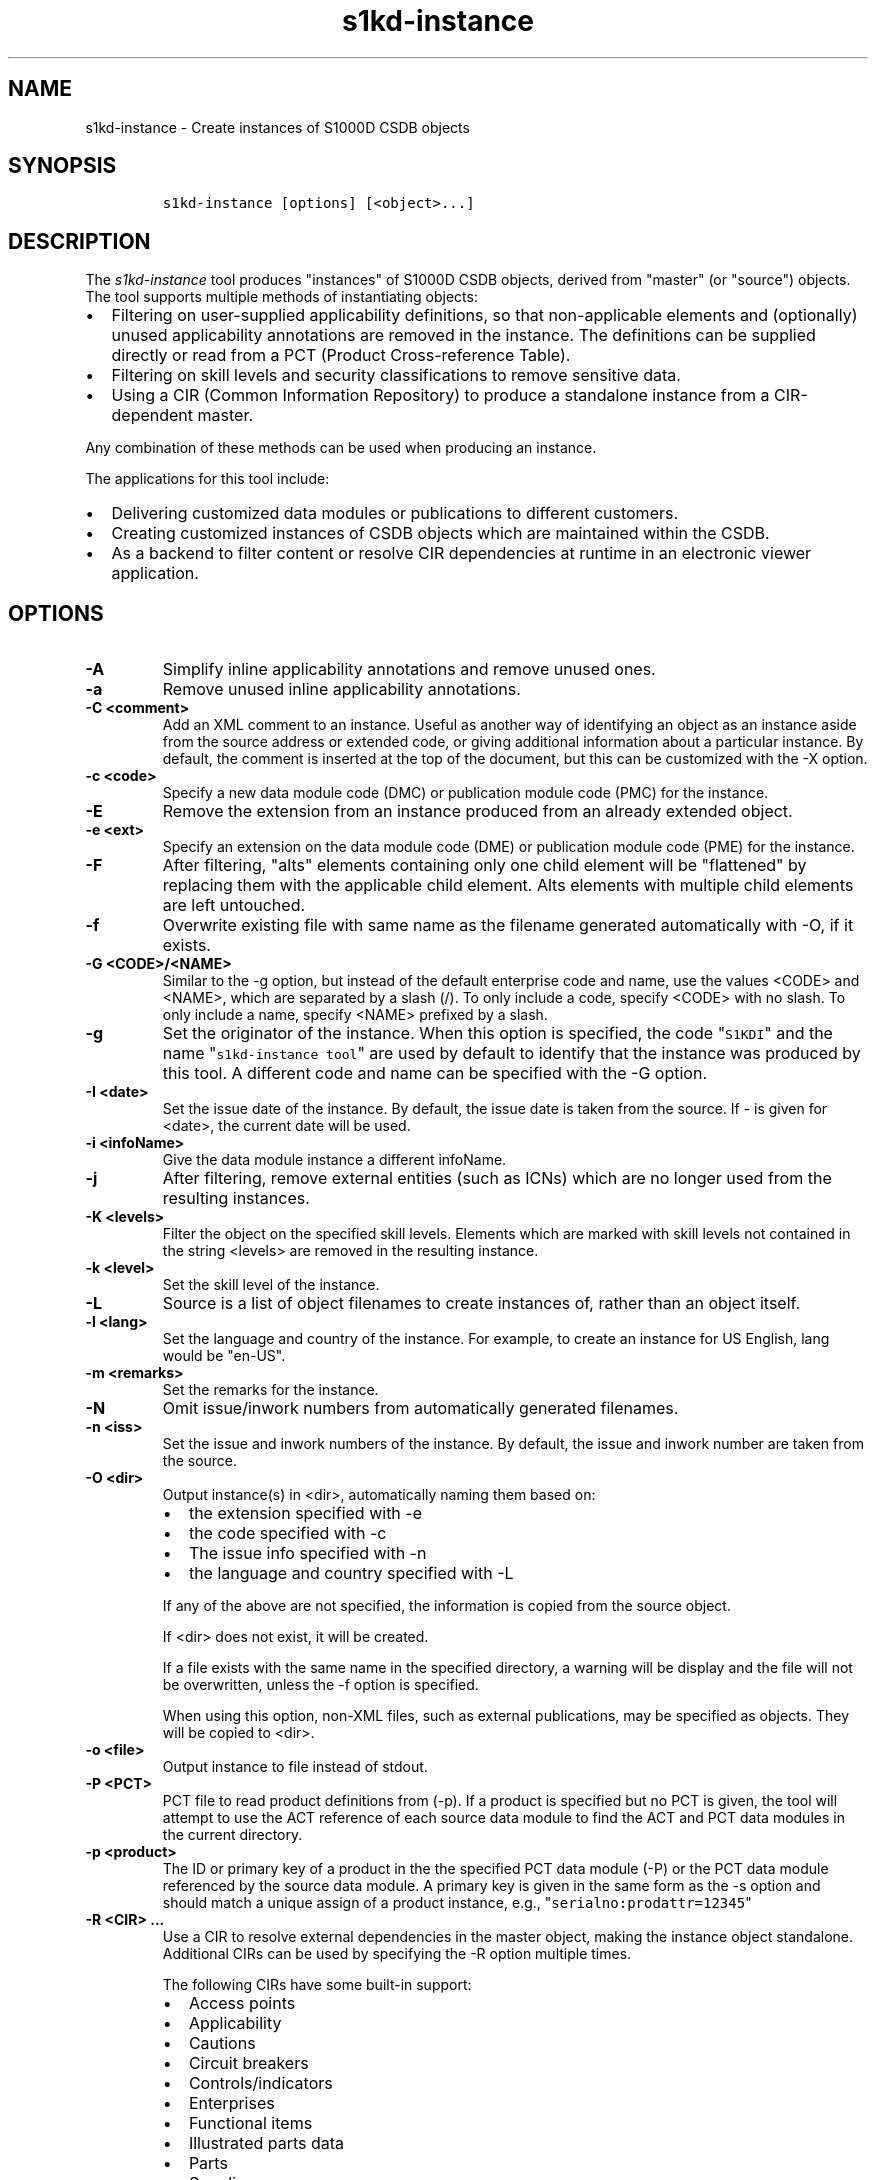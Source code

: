 .\" Automatically generated by Pandoc 2.3.1
.\"
.TH "s1kd\-instance" "1" "2018\-12\-21" "" "s1kd\-tools"
.hy
.SH NAME
.PP
s1kd\-instance \- Create instances of S1000D CSDB objects
.SH SYNOPSIS
.IP
.nf
\f[C]
s1kd\-instance\ [options]\ [<object>...]
\f[]
.fi
.SH DESCRIPTION
.PP
The \f[I]s1kd\-instance\f[] tool produces "instances" of S1000D CSDB
objects, derived from "master" (or "source") objects.
The tool supports multiple methods of instantiating objects:
.IP \[bu] 2
Filtering on user\-supplied applicability definitions, so that
non\-applicable elements and (optionally) unused applicability
annotations are removed in the instance.
The definitions can be supplied directly or read from a PCT (Product
Cross\-reference Table).
.IP \[bu] 2
Filtering on skill levels and security classifications to remove
sensitive data.
.IP \[bu] 2
Using a CIR (Common Information Repository) to produce a standalone
instance from a CIR\-dependent master.
.PP
Any combination of these methods can be used when producing an instance.
.PP
The applications for this tool include:
.IP \[bu] 2
Delivering customized data modules or publications to different
customers.
.IP \[bu] 2
Creating customized instances of CSDB objects which are maintained
within the CSDB.
.IP \[bu] 2
As a backend to filter content or resolve CIR dependencies at runtime in
an electronic viewer application.
.SH OPTIONS
.TP
.B \-A
Simplify inline applicability annotations and remove unused ones.
.RS
.RE
.TP
.B \-a
Remove unused inline applicability annotations.
.RS
.RE
.TP
.B \-C <comment>
Add an XML comment to an instance.
Useful as another way of identifying an object as an instance aside from
the source address or extended code, or giving additional information
about a particular instance.
By default, the comment is inserted at the top of the document, but this
can be customized with the \-X option.
.RS
.RE
.TP
.B \-c <code>
Specify a new data module code (DMC) or publication module code (PMC)
for the instance.
.RS
.RE
.TP
.B \-E
Remove the extension from an instance produced from an already extended
object.
.RS
.RE
.TP
.B \-e <ext>
Specify an extension on the data module code (DME) or publication module
code (PME) for the instance.
.RS
.RE
.TP
.B \-F
After filtering, "alts" elements containing only one child element will
be "flattened" by replacing them with the applicable child element.
Alts elements with multiple child elements are left untouched.
.RS
.RE
.TP
.B \-f
Overwrite existing file with same name as the filename generated
automatically with \-O, if it exists.
.RS
.RE
.TP
.B \-G <CODE>/<NAME>
Similar to the \-g option, but instead of the default enterprise code
and name, use the values <CODE> and <NAME>, which are separated by a
slash (/).
To only include a code, specify <CODE> with no slash.
To only include a name, specify <NAME> prefixed by a slash.
.RS
.RE
.TP
.B \-g
Set the originator of the instance.
When this option is specified, the code "\f[C]S1KDI\f[]" and the name
"\f[C]s1kd\-instance\ tool\f[]" are used by default to identify that the
instance was produced by this tool.
A different code and name can be specified with the \-G option.
.RS
.RE
.TP
.B \-I <date>
Set the issue date of the instance.
By default, the issue date is taken from the source.
If \- is given for <date>, the current date will be used.
.RS
.RE
.TP
.B \-i <infoName>
Give the data module instance a different infoName.
.RS
.RE
.TP
.B \-j
After filtering, remove external entities (such as ICNs) which are no
longer used from the resulting instances.
.RS
.RE
.TP
.B \-K <levels>
Filter the object on the specified skill levels.
Elements which are marked with skill levels not contained in the string
<levels> are removed in the resulting instance.
.RS
.RE
.TP
.B \-k <level>
Set the skill level of the instance.
.RS
.RE
.TP
.B \-L
Source is a list of object filenames to create instances of, rather than
an object itself.
.RS
.RE
.TP
.B \-l <lang>
Set the language and country of the instance.
For example, to create an instance for US English, lang would be
"en\-US".
.RS
.RE
.TP
.B \-m <remarks>
Set the remarks for the instance.
.RS
.RE
.TP
.B \-N
Omit issue/inwork numbers from automatically generated filenames.
.RS
.RE
.TP
.B \-n <iss>
Set the issue and inwork numbers of the instance.
By default, the issue and inwork number are taken from the source.
.RS
.RE
.TP
.B \-O <dir>
Output instance(s) in <dir>, automatically naming them based on:
.RS
.IP \[bu] 2
the extension specified with \-e
.IP \[bu] 2
the code specified with \-c
.IP \[bu] 2
The issue info specified with \-n
.IP \[bu] 2
the language and country specified with \-L
.PP
If any of the above are not specified, the information is copied from
the source object.
.PP
If <dir> does not exist, it will be created.
.PP
If a file exists with the same name in the specified directory, a
warning will be display and the file will not be overwritten, unless the
\-f option is specified.
.PP
When using this option, non\-XML files, such as external publications,
may be specified as objects.
They will be copied to <dir>.
.RE
.TP
.B \-o <file>
Output instance to file instead of stdout.
.RS
.RE
.TP
.B \-P <PCT>
PCT file to read product definitions from (\-p).
If a product is specified but no PCT is given, the tool will attempt to
use the ACT reference of each source data module to find the ACT and PCT
data modules in the current directory.
.RS
.RE
.TP
.B \-p <product>
The ID or primary key of a product in the the specified PCT data module
(\-P) or the PCT data module referenced by the source data module.
A primary key is given in the same form as the \-s option and should
match a unique assign of a product instance, e.g.,
"\f[C]serialno:prodattr=12345\f[]"
.RS
.RE
.TP
.B \-R <CIR> ...
Use a CIR to resolve external dependencies in the master object, making
the instance object standalone.
Additional CIRs can be used by specifying the \-R option multiple times.
.RS
.PP
The following CIRs have some built\-in support:
.IP \[bu] 2
Access points
.IP \[bu] 2
Applicability
.IP \[bu] 2
Cautions
.IP \[bu] 2
Circuit breakers
.IP \[bu] 2
Controls/indicators
.IP \[bu] 2
Enterprises
.IP \[bu] 2
Functional items
.IP \[bu] 2
Illustrated parts data
.IP \[bu] 2
Parts
.IP \[bu] 2
Supplies
.IP \[bu] 2
Tools
.IP \[bu] 2
Warnings
.IP \[bu] 2
Zones
.PP
The methods of resolving the dependencies for a CIR can be changed by
specifying a custom XSLT script with the \-r option.
The built\-in XSLT used for the above CIR data modules can be dumped
with the \-x option.
.RE
.TP
.B \-r <XSL>
Use a custom XSLT script to resolve CIR dependencies for the last
specified CIR.
.RS
.RE
.TP
.B \-S
Do not include <sourceDmIdent>/<sourcePmIdent>/<repositorySourceDmIdent>
in the instance.
.RS
.RE
.TP
.B \-s <applic>
An applicability definition in the form of
"\f[C]<ident>:<type>=<value>\f[]".
Any number of values can be defined by specifying this option multiple
times.
.RS
.RE
.TP
.B \-t <techName>
Give the instance a different techName/pmTitle.
.RS
.RE
.TP
.B \-U <classes>
Filter the object on the specified security classes.
Elements marked with security classes not contained in the string
<classes> are removed in the resulting instance.
.RS
.RE
.TP
.B \-u <sec>
Set the security classification of the instance.
An instance may have a lower security classification than the source if
classified information is removed for a particular customer.
.RS
.RE
.TP
.B \-v
When \-O is used, print the automatically generated file name of the
instance.
.RS
.RE
.TP
.B \-W
Set the applicability for the whole object, overwriting the current
applicability with the user\-defined applicability values.
.RS
.RE
.TP
.B \-w
Check the applicability, skill level, and security classification of the
whole object against the user\-defined applicability, skill levels, and
security classifications.
If the whole object is not applicable, then no instance is created.
.RS
.RE
.TP
.B \-X <path>
The XPath expression indicating where the comment specified with \-C
will be inserted.
This should be the path to an element where the comment will be inserted
as the first child node.
By default, this is the top of the document.
.RS
.RE
.TP
.B \-x <CIR>
Dumps the built\-in XSLT used to resolve dependencies for <CIR> CIR type
to stdout.
This can be used as a starting point for a custom XSLT script to be
specified with the \-r option.
.RS
.PP
The following types currently have built\-in XSLT and can therefore be
used as values for <CIR>:
.IP \[bu] 2
accessPointRepository
.IP \[bu] 2
applicRepository
.IP \[bu] 2
cautionRepository
.IP \[bu] 2
circuitBreakerRepository
.IP \[bu] 2
controlIndicatorRepository
.IP \[bu] 2
enterpriseRepository
.IP \[bu] 2
functionalItemRepository
.IP \[bu] 2
illustratedPartsCatalog
.IP \[bu] 2
partRepository
.IP \[bu] 2
supplyRepository
.IP \[bu] 2
toolRepository
.IP \[bu] 2
warningRepository
.IP \[bu] 2
zoneRepository
.RE
.TP
.B \-Y <text>
Update the applicability for the whole object using the user\-defined
applicability values, and using <text> as the new display text.
.RS
.RE
.TP
.B \-y
Update the applicability for the whole object using the user\-defined
applicability values.
.RS
.RE
.TP
.B \-z
Fix certain elements automatically after filtering.
For example, if all support equipment is removed due to filtering, a
\f[C]<noSupportEquips>\f[] element will be inserted automatically.
.RS
.RE
.TP
.B \-\-version
Show version information.
.RS
.RE
.TP
.B <object>...
Source CSDB objects to instantiate.
.RS
.RE
.SS Identifying the source of an instance
.PP
The resulting data module instances will contain the element
<sourceDmIdent>, which will contain the identification elements of the
source data modules used to instantiate them.
Publication module instances will contain the element <sourcePmIdent>
instead.
.PP
Additionally, the data module instance will contain an element
<repositorySourceDmIdent> for each CIR specified with the \-R option.
.PP
If the \-S option is used, neither the <sourceDmIdent>/<sourcePmIdent>
elements or <repositorySourceDmIdent> elements are added.
This can be useful when this tool is not used to make an "instance" per
se, but more generally to make a module based on an existing module.
.SS Removing/simplifying applicability annotations (\-a vs \-A)
.PP
By default, filtering on applicability will remove invalid elements from
the resulting instance.
In some cases, though, it may be desirable to remove redundant
applicability annotations on valid elements.
The \-a and \-A options provide two methods of doing this.
.PP
The \-a option will remove applicability annotations (applicRefId) from
elements which are deemed to be unambiguously valid (their validity does
not rely on applicability values left undefined by the user).
Unused occurrences of the corresponding applic elements are removed as
well.
.PP
The \-A option will do the same as the \-a option, but will also attempt
to simplify unused parts of applicability annotations.
It simplifies an annotation by removing <assert> elements determined to
be either unambiguously valid or invalid given the user\-defined values,
and removing unneeded <evaluate> elements when they contain only one
remaining <assert>.
.PP
For example, given the following input:
.IP
.nf
\f[C]
<referencedApplicGroup>
<applic\ id="app\-0001">
<assert
applicPropertyIdent="version"
applicPropertyType="prodattr"
applicPropertyValues="A"/>
</applic>
<applic\ id="app\-0002">
<assert
applicPropertyIdent="version"
applicPropertyType="prodattr"
applicPropertyValues="B"/>
</applic>
<applic\ id="app\-0003">
<evaluate\ andOr="or">
<evaluate\ andOr="and">
<assert
applicPropertyIdent="version"
applicPropertyType="prodattr"
applicPropertyValues="A"/>
<assert
applicPropertyIdent="weather"
applicPropertyType="condition"
applicPropertyValues="normal"/>
</evaluate>
<evaluate\ andOr="and">
<assert
applicPropertyIdent="version"
applicPropertyType="prodattr"
applicPropertyValues="B"/>
<assert
applicPropertyIdent="weather"
applicPropertyType="condition"
applicPropertyValues="icy"/>
</evaluate>
</evaluate>
</applic>
</referencedApplicGroup>
<!\-\-\ snip\ \-\->
<para\ applicRefId="app\-0001">This\ applies\ to\ version\ A.</para>
<para\ applicRefId="app\-0002">This\ applies\ to\ version\ B.</para>
<para\ applicRefId="app\-0003">
This\ applies\ to\ version\ A\ if\ the\ weather\ is\ normal,\ or\ version\ B\ if
the\ weather\ is\ icy.
</para>
\f[]
.fi
.PP
If this data is filtered for version A, without specifying a value for
the weather, and neither the \-a or \-A option is used, the following
will be the result:
.IP
.nf
\f[C]
<referencedApplicGroup>
<applic\ id="app\-0001">
<assert
applicPropertyIdent="version"
applicPropertyType="prodattr"
applicPropertyValues="A"/>
</applic>
<applic\ id="app\-0002">
<assert
applicPropertyIdent="version"
applicPropertyType="prodattr"
applicPropertyValues="B"/>
</applic>
<applic\ id="app\-0003">
<evaluate\ andOr="or">
<evaluate\ andOr="and">
<assert
applicPropertyIdent="version"
applicPropertyType="prodattr"
applicPropertyValues="A"/>
<assert
applicPropertyIdent="weather"
applicPropertyType="condition"
applicPropertyValues="normal"/>
</evaluate>
<evaluate\ andOr="and">
<assert
applicPropertyIdent="version"
applicPropertyType="prodattr"
applicPropertyValues="B"/>
<assert
applicPropertyIdent="weather"
applicPropertyType="condition"
applicPropertyValues="icy"/>
</evaluate>
</evaluate>
</applic>
</referencedApplicGroup>
<!\-\-\ snip\ \-\->
<para\ applicRefId="app\-0001">This\ applies\ to\ version\ A.</para>
<para\ applicRefId="app\-0003">
This\ applies\ to\ version\ A\ if\ the\ weather\ is\ normal,\ or\ version\ B\ if
the\ weather\ is\ icy.
</para>
\f[]
.fi
.PP
The second paragraph is removed, because it only applies to version B.
.PP
If the \-a option is used, the following would be the result:
.IP
.nf
\f[C]
<referencedApplicGroup>
<applic\ id="app\-0003">
<evaluate\ andOr="or">
<evaluate\ andOr="and">
<assert
applicPropertyIdent="version"
applicPropertyType="prodattr"
applicPropertyValues="A"/>
<assert
applicPropertyIdent="weather"
applicPropertyType="condition"
applicPropertyValues="normal"/>
</evaluate>
<evaluate\ andOr="and">
<assert
applicPropertyIdent="version"
applicPropertyType="prodattr"
applicPropertyValues="B"/>
<assert
applicPropertyIdent="weather"
applicPropertyType="condition"
applicPropertyValues="icy"/>
</evaluate>
</evaluate>
</applic>
</referencedApplicGroup>
<!\-\-\ snip\ \-\->
<para>This\ applies\ to\ version\ A.</para>
<para\ applicRefId="app\-0003">
This\ applies\ to\ version\ A\ if\ the\ weather\ is\ normal,\ or\ version\ B\ if
the\ weather\ is\ icy.
</para>
\f[]
.fi
.PP
The applicability annotation reference for the first paragraph is
removed because, given that the version is A, it must be true.
The corresponding applicability annotations, which are no longer
referenced, are also removed.
The applicability on the third paragraph remains, however, because it is
only true if the version is A \f[I]and\f[] the weather is normal, and no
value has been given for the weather.
.PP
If the \-A option is used, the following would be the result:
.IP
.nf
\f[C]
<referencedApplicGroup>
<applic\ id="app\-0003">
<assert
applicPropertyIdent="weather"
applicPropertyType="condition"
applicPropertyValues="normal"/>
</applic>
</referencedApplicGroup>
<!\-\-\ snip\ \-\->
<para>This\ applies\ to\ version\ A.</para>
<para\ applicRefId="app\-0003">
This\ applies\ to\ version\ A\ if\ the\ weather\ is\ normal,\ or\ version\ B\ if
the\ weather\ is\ icy.
</para>
\f[]
.fi
.PP
The annotation is now simplified to remove resolved assertions.
Because the version must be A, any assertions restating this can be
removed as redundant, and any portions of the annotation in which the
version is \f[I]not\f[] A can be removed as invalid.
This leaves only the assertion about the weather.
.RS
.PP
\f[B]Note\f[]
.PP
The \-A option may change the \f[I]meaning\f[] of certain applicability
annotations without changing the \f[I]display text\f[].
Display text is always left untouched, so using this option may cause
display text to be technically incorrect.
This option is best used when display text will be automatically
generated after filtering, such as with the s1kd\-aspp tool.
.RE
.SS Applicability of an instance (\-W, \-Y, \-y)
.PP
The applicability of an instance may change as a result of filtering.
For example, a source data module which is applicable to two versions of
a product may produce two instances which are each only applicable to
one version.
There are three options which control how the applicability of the whole
instance object is updated.
.PP
The \-W option will create an applicability annotation for the instance
using only the user\-defined applicability values.
This means, for example, that given the following command:
.IP
.nf
\f[C]
$\ s1kd\-instance\ \-s\ version:prodattr=A\ \-W\ ...
\f[]
.fi
.PP
The instance would contain the following annotation:
.IP
.nf
\f[C]
<dmStatus>
<!\-\-\ snip\ \-\->
<applic>
<assert\ applicPropertyIdent="version"
applicPropertyType="prodattr"\ applicPropertyValues="A"/>
</applic>
<!\-\-\ snip\ \-\->
</dmStatus>
\f[]
.fi
.PP
regardless of what the applicability of the source object was.
.PP
The \-y option will create an applicability annotation for the instance
by combining the user\-defined applicability with the applicability of
the source object.
For example, given the following annotation in the source object:
.IP
.nf
\f[C]
<dmStatus>
<!\-\-\ snip\ \-\->
<applic>
<assert\ applicPropertyIdent="version"
applicPropertyType="prodattr"\ applicPropertyValues="A"/>
</applic>
<!\-\-\ snip\ \-\->
</dmStatus>
\f[]
.fi
.PP
and the following command:
.IP
.nf
\f[C]
$\ s1kd\-instance\ \-s\ weather:condition=icy\ \-y\ ...
\f[]
.fi
.PP
The annotation for the instance would be as follows:
.IP
.nf
\f[C]
<dmStatus>
<!\-\-\ snip\ \-\->
<applic>
<evaluate\ andOr="and">
<assert\ applicPropertyIdent="version"
applicPropertyType="prodattr"\ applicPropertyValues="A"/>
<assert\ applicPropertyIdent="weather"
applicPropertyType="condition"\ applicPropertyValues="icy"/>
</evaluate>
</applic>
<!\-\-\ snip\ \-\->
</dmStatus>
\f[]
.fi
.PP
The \-Y option by itself works the same as the \-y option, but allows
custom display text to be set for the annotation.
It can also be combined with the \-W option to add custom display text
to the overwriting annotation:
.IP
.nf
\f[C]
$\ s1kd\-instance\ \-s\ version:prodattr=A\ \-WY\ "Version\ A"\ ...
\f[]
.fi
.IP
.nf
\f[C]
<dmStatus>
<!\-\-\ snip\ \-\->
<applic>
<displayText>
<simplePara>Version\ A</simplePara>
</displayText>
<assert\ applicPropertyIdent="version"
applicPropertyType="prodattr"\ applicPropertyValues="A"/>
</applic>
<!\-\-\ snip\ \-\->
</dmStatus>
\f[]
.fi
.SS Filtering for multiple values of a single property
.PP
Though not usually the case, it is possible to create an instance which
is filtered on multiple values of the same applicabilty property.
Given the following:
.IP
.nf
\f[C]
<referencedApplicGroup>
<applic\ id="apA">
<assert\ applicPropertyIdent="attr"
applicPropertyType="prodattr"
applicPropertyValues="A"/>
</applic>
<applic\ id="apB">
<assert\ applicPropertyIdent="attr"
applicPropertyType="prodattr"
applicPropertyValues="B"/>
</applic>
<applic\ id="apC">
<assert\ applicPropertyIdent="attr"
applicPropertyType="prodattr"
applicPropertyValues="C"/>
</applic>
</referencedApplicGroup>
<!\-\-\ ...\ \-\->
<para\ applicRefId="apA">Applies\ to\ A</para>
<para\ applicRefId="apB">Applies\ to\ B</para>
<para\ applicRefId="apC">Applies\ to\ C</para>
\f[]
.fi
.PP
filtering can be applied such that the instance will be applicable to
both A and C, but not B.
This is done by specifying a property multiple times in the
applicability definition arguments.
For example:
.IP
.nf
\f[C]
$\ s1kd\-instance\ \-A\ \-Y\ "A\ or\ C"\ \-s\ attr:prodattr=A\ \-s\ attr:prodattr=C\ ...
\f[]
.fi
.PP
This would produce the following in the instance:
.IP
.nf
\f[C]
<dmStatus>
<!\-\-\ ...\ \-\->
<applic>
<displayText>
<simplePara>A\ or\ C</simplePara>
</displayText>
<evaluate\ andOr="or">
<assert\ applicPropertyIdent="attr"
applicPropertyType="prodattr"
applicPropertyValues="A"/>
<assert\ applicPropertyIdent="attr"
applicPropertyType="prodattr"
applicPropertyValues="C"/>
</evaluate>
</applic>
<!\-\-\ ...\ \->
</dmStatus>
<!\-\-\ ...\ \-\->
<referencedApplicGroup>
<applic\ id="apA">
<assert\ applicPropertyIdent="attr"
applicPropertyType="prodattr"
applicPropertyValues="A"/>
</applic>
<applic\ id="apC">
<assert\ applicPropertyIdent="attr"
applicPropertyType="prodattr"
applicPropertyValues="C"/>
</applic>
</referencedApplicGroup>
<!\-\-\ ...\ \-\->
<para\ applicRefId="apA">Applies\ to\ A</para>
<para\ applicRefId="apC">Applies\ to\ C</para>
\f[]
.fi
.SS Resolving CIR dependencies with a custom XSLT script (\-r)
.PP
A CIR contains more information about an item than can be captured in a
data module\[aq]s reference to it.
If this additional information is required, there are two methods to
include it:
.IP \[bu] 2
Distribute the CIR with the data module so the extra information can be
linked to
.IP \[bu] 2
"Flatten" the information to fit in the data module\[aq]s schema.
.PP
A custom XSLT script can be supplied with the \-r option, which is then
used to resolve the CIR dependencies of the last CIR specified with \-R.
For example:
.IP
.nf
\f[C]
<xsl:stylesheet
xmlns:xsl="http://www.w3.org/1999/XSL/Transform"
version="1.0">
<xsl:template\ match="functionalItemRef">
<xsl:variable\ name="fin"\ select"\@functionalItemNumber"/>
<xsl:variable\ name="spec"\ select="$cir//functionalItemSpec[
functionalItemIdent/\@functionalItemNumber\ =\ $fin]"/>
<xsl:value\-of\ select="$spec/name"/>
</xsl:template>
</xsl:stylesheet>
\f[]
.fi
.PP
This script would resolve a \f[C]functionalItemRef\f[] by "flattening"
it to the value of the \f[C]name\f[] element obtained from the CIR.
.PP
The example CIR would contain a specification like:
.IP
.nf
\f[C]
<functionalItemSpec>
<functionalItemIdent\ functionalItemNumber="ABC"
functionalItemType="fit01"/>
<name>Hydraulic\ pump</name>
<functionalItemAlts>
<functionalItem/>
</functionalItemAlts>
</functionalItemSpec>
\f[]
.fi
.PP
The source data module would contain a reference:
.IP
.nf
\f[C]
<para>
The
<functionalItemRef\ functionalItemNumber="ABC"/>
is\ an\ item\ in\ the\ system.
</para>
\f[]
.fi
.PP
The command would resemble:
.IP
.nf
\f[C]
$\ s1kd\-instance\ \-R\ <CIR>\ \-r\ <custom\ XSLT>\ <src>
\f[]
.fi
.PP
And the resulting XML would be:
.IP
.nf
\f[C]
<para>The\ Hydraulic\ pump\ is\ an\ item\ in\ the\ system.</para>
\f[]
.fi
.PP
The source data module and CIR are combined in to a single XML document
which is used as the input to the XSLT script.
The root element \f[C]mux\f[] contains two \f[C]dmodule\f[] elements.
The first is the source data module, and the second is the CIR data
module specified with the corresponding \-R option.
The CIR data module is first filtered on the defined applicability.
.PP
An "identity" template is automatically inserted in to the custom XSLT
script, equivalent to the following:
.IP
.nf
\f[C]
<xsl:template\ match="\@*|node()">
<xsl:copy>
<xsl:apply\-templates\ select="\@*|node()"/>
</xsl:copy>
</xsl:template>
\f[]
.fi
.PP
This means any elements or attributes which are not matched with a more
specific template in the custom XSLT script are automatically copied.
.PP
The set of built\-in XSLT scripts used to resolve dependencies can be
dumped using the \-x option.
.SH EXAMPLES
.PP
Filtering a data module on specified applicability and writing to
stdout:
.IP
.nf
\f[C]
$\ s1kd\-instance\ \-s\ version:prodattr=A\ <DM>
\f[]
.fi
.PP
Filtering a data module on a specified product instance and writing to
stdout:
.IP
.nf
\f[C]
$\ s1kd\-instance\ \-P\ <PCT>\ \-p\ versionA\ <DM>
\f[]
.fi
.PP
Filtering a data module on specified skill levels and writing to stdout:
.IP
.nf
\f[C]
$\ s1kd\-instance\ \-k\ sk01/sk02\ <DMs>
\f[]
.fi
.PP
Filtering data modules for a particular customer and outputting with
extended identification:
.IP
.nf
\f[C]
$\ s1kd\-instance\ \-s\ version:prodattr=A\ \-e\ 12345\-54321\ \-O\ .\ <DMs>
\f[]
.fi
.PP
Writing out a data module from stdin to a directory with automatic
naming:
.IP
.nf
\f[C]
$\ s1kd\-transform\ \-s\ <xsl>\ <DM>\ |\ s1kd\-instance\ \-SO\ <dir>
\f[]
.fi
.SH AUTHORS
khzae.net.
